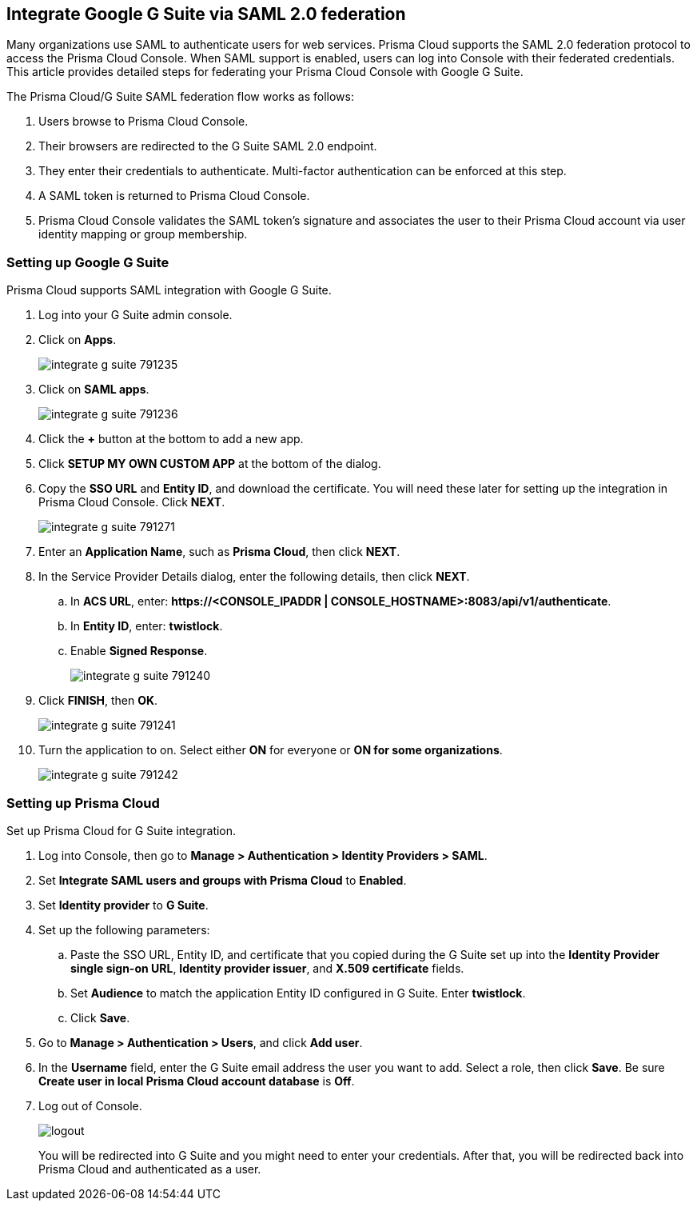 [#saml-google-g-suite]
== Integrate Google G Suite via SAML 2.0 federation

Many organizations use SAML to authenticate users for web services.
Prisma Cloud supports the SAML 2.0 federation protocol to access the Prisma Cloud Console.
When SAML support is enabled, users can log into Console with their federated credentials.
This article provides detailed steps for federating your Prisma Cloud Console with Google G Suite.

The Prisma Cloud/G Suite SAML federation flow works as follows:

. Users browse to Prisma Cloud Console.

. Their browsers are redirected to the G Suite SAML 2.0 endpoint.

. They enter their credentials to authenticate.
Multi-factor authentication can be enforced at this step.

. A SAML token is returned to Prisma Cloud Console.

. Prisma Cloud Console validates the SAML token’s signature and associates the user to their Prisma Cloud account via user identity mapping or group membership.


[.task]
[#setting-up-google-g-suite]
=== Setting up Google G Suite

Prisma Cloud supports SAML integration with Google G Suite.

[.procedure]
. Log into your G Suite admin console.

. Click on *Apps*.
+
image::runtime-security/integrate-g-suite-791235.png[]

. Click on *SAML apps*.
+
image::runtime-security/integrate-g-suite-791236.png[]

. Click the *+* button at the bottom to add a new app.

. Click *SETUP MY OWN CUSTOM APP* at the bottom of the dialog.

. Copy the *SSO URL* and *Entity ID*, and download the certificate.
You will need these later for setting up the integration in Prisma Cloud Console.
Click *NEXT*.
+
image::runtime-security/integrate-g-suite-791271.png[]

. Enter an *Application Name*, such as *Prisma Cloud*, then click *NEXT*.

. In the Service Provider Details dialog, enter the following details, then click *NEXT*.

.. In *ACS URL*, enter: *\https://<CONSOLE_IPADDR | CONSOLE_HOSTNAME>:8083/api/v1/authenticate*.

.. In *Entity ID*, enter: *twistlock*.

.. Enable *Signed Response*.
+
image::runtime-security/integrate-g-suite-791240.png[]

. Click *FINISH*, then *OK*.
+
image::runtime-security/integrate-g-suite-791241.png[]

. Turn the application to on. Select either *ON* for everyone or *ON for some organizations*.
+
image::runtime-security/integrate-g-suite-791242.png[]


[.task]
[#setting-up-prisma-cloud]
=== Setting up Prisma Cloud

Set up Prisma Cloud for G Suite integration.

[.procedure]
. Log into Console, then go to *Manage > Authentication > Identity Providers > SAML*.

. Set *Integrate SAML users and groups with Prisma Cloud* to *Enabled*.

. Set *Identity provider* to *G Suite*.

. Set up the following parameters:

.. Paste the SSO URL, Entity ID, and certificate that you copied during the G Suite set up into the *Identity Provider single sign-on URL*, *Identity provider issuer*, and *X.509 certificate* fields.

.. Set *Audience* to match the application Entity ID configured in G Suite.
Enter *twistlock*.

.. Click *Save*.

. Go to *Manage > Authentication > Users*, and click *Add user*.

. In the *Username* field, enter the G Suite email address the user you want to add.
Select a role, then click *Save*.
Be sure *Create user in local Prisma Cloud account database* is *Off*.

. Log out of Console.
+
image::runtime-security/logout.png[]
+
You will be redirected into G Suite and you might need to enter your credentials.
After that, you will be redirected back into Prisma Cloud and authenticated as a user.

